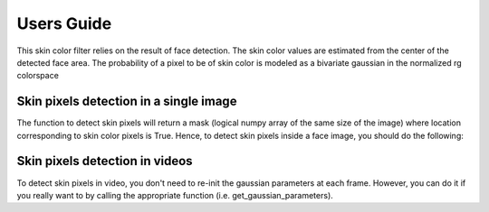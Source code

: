 .. py:currentmodule:: bob.ip.skincolorfilter

.. testsetup:: *

   from __future__ import print_function
   import bob.io.base
   import bob.io.base.test_utils
   import bob.io.image
   import bob.ip.facedetect
   from bob.ip.skincolorfilter.skin_color_filter import SkinColorFilter

   import pkg_resources
   face_image = bob.io.base.load(bob.io.base.test_utils.datafile('001.png', 'bob.ip.skincolorfilter'))

=============
 Users Guide
=============

This skin color filter relies on the result of face detection. The skin color values 
are estimated from the center of the detected face area. The probability of a pixel
to be of skin color is modeled as a bivariate gaussian in the normalized rg colorspace 

Skin pixels detection in a single image
---------------------------------------

The function to detect skin pixels will return a mask (logical numpy array of the
same size of the image) where location corresponding to skin color pixels is True.
Hence, to detect skin pixels inside a face image, you should do the following:

.. doctest::

   >>> face_image = bob.io.base.load('001.png') # doctest: +SKIP
   >>> detection = bob.ip.facedetect.detect_single_face(face_image)
   >>> bounding_box, quality = bob.ip.facedetect.detect_single_face(face_image)
   >>> face = face_image[:, bounding_box.top:bounding_box.bottom, bounding_box.left:bounding_box.right]
   >>> skin_filter = SkinColorFilter()
   >>> skin_filter.get_gaussian_parameters(face)
   >>> skin_mask = skin_filter.get_skin_pixels(face_image, 0.5)


.. plot:: plot/detect_skin_pixels.py
   :include-source: False


Skin pixels detection in videos
-------------------------------
To detect skin pixels in video, you don't need to re-init the gaussian parameters at each frame.
However, you can do it if you really want to by calling the appropriate function (i.e. get_gaussian_parameters).

